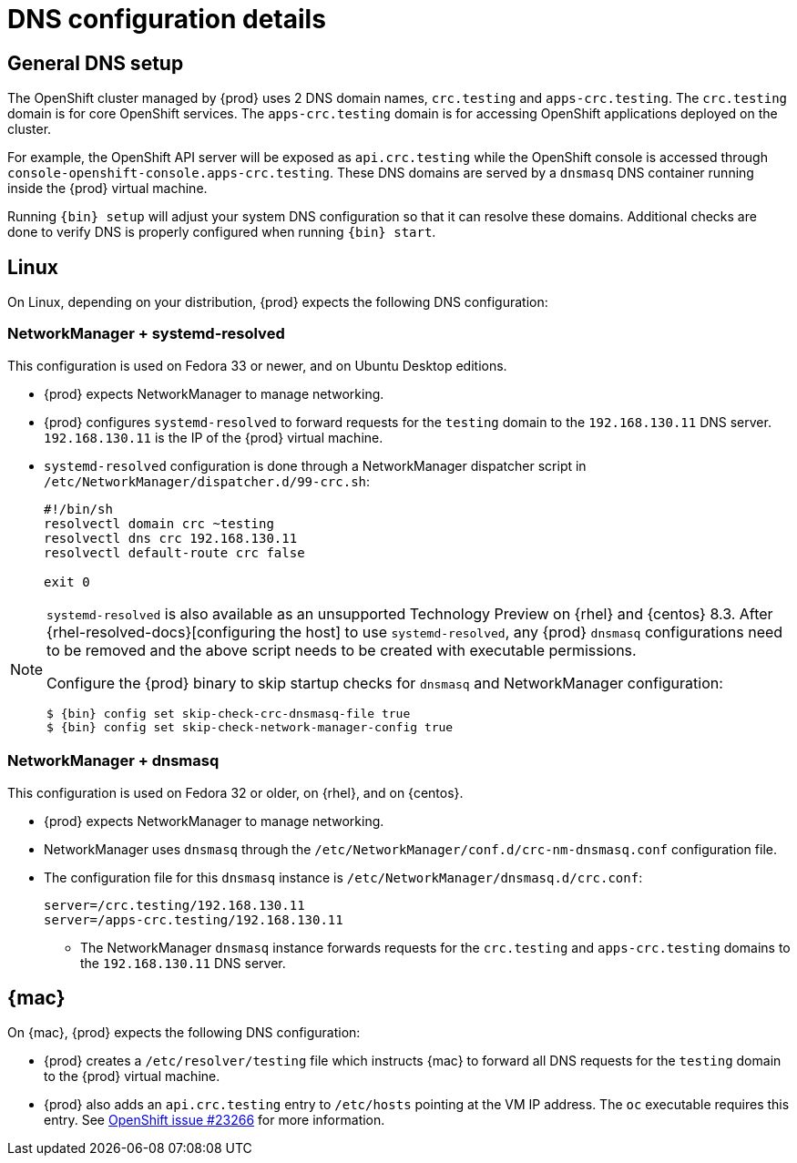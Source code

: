 [id="dns-configuration_{context}"]
= DNS configuration details

[id="dns-configuration-general{context}"]
== General DNS setup

The OpenShift cluster managed by {prod} uses 2 DNS domain names, `crc.testing` and `apps-crc.testing`.
The `crc.testing` domain is for core OpenShift services.
The `apps-crc.testing` domain is for accessing OpenShift applications deployed on the cluster.

For example, the OpenShift API server will be exposed as `api.crc.testing` while the OpenShift console is accessed through `console-openshift-console.apps-crc.testing`.
These DNS domains are served by a `dnsmasq` DNS container running inside the {prod} virtual machine.

Running [command]`{bin} setup` will adjust your system DNS configuration so that it can resolve these domains.
Additional checks are done to verify DNS is properly configured when running [command]`{bin} start`.

[id="dns-configuration-linux_{context}"]
== Linux

On Linux, depending on your distribution, {prod} expects the following DNS configuration:

=== NetworkManager + systemd-resolved

This configuration is used on Fedora 33 or newer, and on Ubuntu Desktop editions.

* {prod} expects NetworkManager to manage networking.
* {prod} configures `systemd-resolved` to forward requests for the `testing` domain to the `192.168.130.11` DNS server.
`192.168.130.11` is the IP of the {prod} virtual machine.
* `systemd-resolved` configuration is done through a NetworkManager dispatcher script in `/etc/NetworkManager/dispatcher.d/99-crc.sh`:
+
----
#!/bin/sh
resolvectl domain crc ~testing
resolvectl dns crc 192.168.130.11
resolvectl default-route crc false

exit 0
----

[NOTE]
====
`systemd-resolved` is also available as an unsupported Technology Preview on {rhel} and {centos} 8.3. After {rhel-resolved-docs}[configuring the host] to use `systemd-resolved`, any {prod} `dnsmasq` configurations need to be removed and the above script needs to be created with executable permissions.

Configure the {prod} binary to skip startup checks for `dnsmasq` and NetworkManager configuration:

[subs="+quotes,attributes"]
----
$ {bin} config set skip-check-crc-dnsmasq-file true
$ {bin} config set skip-check-network-manager-config true
----
====

=== NetworkManager + dnsmasq

This configuration is used on Fedora 32 or older, on {rhel}, and on {centos}.

* {prod} expects NetworkManager to manage networking.
* NetworkManager uses `dnsmasq` through the [filename]`/etc/NetworkManager/conf.d/crc-nm-dnsmasq.conf` configuration file.
* The configuration file for this `dnsmasq` instance is [filename]`/etc/NetworkManager/dnsmasq.d/crc.conf`:
+
----
server=/crc.testing/192.168.130.11
server=/apps-crc.testing/192.168.130.11
----
** The NetworkManager `dnsmasq` instance forwards requests for the `crc.testing` and `apps-crc.testing` domains to the `192.168.130.11` DNS server.

[id="dns-configuration-mac_{context}"]
== {mac}

On {mac}, {prod} expects the following DNS configuration:

* {prod} creates a [filename]`/etc/resolver/testing` file which instructs {mac} to forward all DNS requests  for the `testing` domain to the {prod} virtual machine.
* {prod} also adds an `api.crc.testing` entry to [filename]`/etc/hosts` pointing at the VM IP address.
The [command]`oc` executable requires this entry.
See https://github.com/openshift/origin/issues/23266[OpenShift issue #23266] for more information.

////
== {msw}

TODO
////
